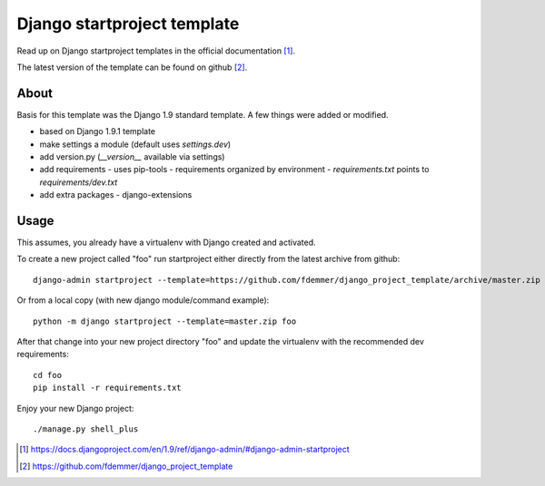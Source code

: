 Django startproject template
============================

Read up on Django startproject templates in the official documentation [1]_.

The latest version of the template can be found on github [2]_.


About
-----

Basis for this template was the Django 1.9 standard template.
A few things were added or modified.

- based on Django 1.9.1 template
- make settings a module (default uses `settings.dev`)
- add version.py (`__version__` available via settings)
- add requirements
  - uses pip-tools
  - requirements organized by environment
  - `requirements.txt` points to `requirements/dev.txt`
- add extra packages
  - django-extensions


Usage
-----

This assumes, you already have a virtualenv with Django created and activated.

To create a new project called "foo" run startproject either directly from
the latest archive from github::

    django-admin startproject --template=https://github.com/fdemmer/django_project_template/archive/master.zip foo

Or from a local copy (with new django module/command example)::

    python -m django startproject --template=master.zip foo

After that change into your new project directory "foo" and update 
the virtualenv with the recommended dev requirements::

    cd foo
    pip install -r requirements.txt

Enjoy your new Django project::

    ./manage.py shell_plus


.. [1] https://docs.djangoproject.com/en/1.9/ref/django-admin/#django-admin-startproject
.. [2] https://github.com/fdemmer/django_project_template

